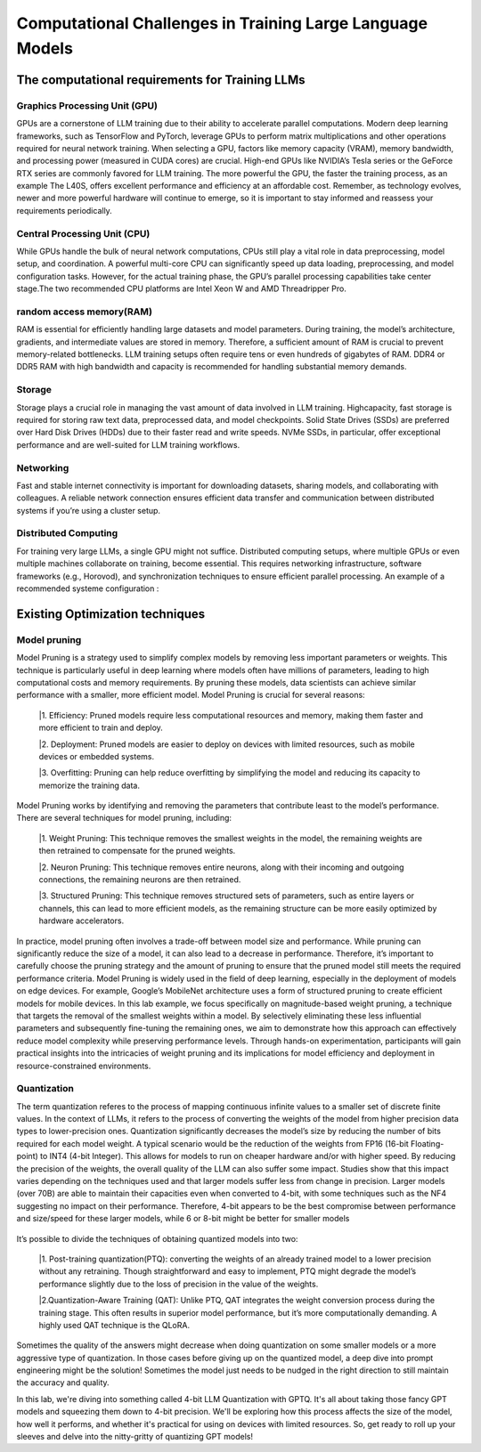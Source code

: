 Computational Challenges in Training Large Language Models
=========================================================
The computational requirements for Training LLMs
-------------------------------------------------
Graphics Processing Unit (GPU)
~~~~~~~~~~~~~~~~~~~~~~~~~~~~~~~
GPUs are a cornerstone of LLM training due to their ability to accelerate parallel computations.
Modern deep learning frameworks, such as TensorFlow and PyTorch, leverage GPUs to perform matrix
multiplications and other operations required for neural network training. When selecting a GPU,
factors like memory capacity (VRAM), memory bandwidth, and processing power (measured in CUDA
cores) are crucial. High-end GPUs like NVIDIA’s Tesla series or the GeForce RTX series are commonly
favored for LLM training. The more powerful the GPU, the faster the training process, as an example
The L40S, offers excellent performance and efficiency at an affordable cost. Remember, as technology
evolves, newer and more powerful hardware will continue to emerge, so it is important to stay informed
and reassess your requirements periodically.

Central Processing Unit (CPU)
~~~~~~~~~~~~~~~~~~~~~~~~~~~~~~
While GPUs handle the bulk of neural network computations, CPUs still play a vital role in data
preprocessing, model setup, and coordination. A powerful multi-core CPU can significantly speed up
data loading, preprocessing, and model configuration tasks. However, for the actual training phase,
the GPU’s parallel processing capabilities take center stage.The two recommended CPU platforms are
Intel Xeon W and AMD Threadripper Pro.

random access memory(RAM)
~~~~~~~~~~~~~~~~~~~~~~~~~~
RAM is essential for efficiently handling large datasets and model parameters. During training, the
model’s architecture, gradients, and intermediate values are stored in memory. Therefore, a sufficient
amount of RAM is crucial to prevent memory-related bottlenecks. LLM training setups often require
tens or even hundreds of gigabytes of RAM. DDR4 or DDR5 RAM with high bandwidth and capacity
is recommended for handling substantial memory demands.

Storage
~~~~~~~~
Storage plays a crucial role in managing the vast amount of data involved in LLM training. Highcapacity, fast storage is required for storing raw text data, preprocessed data, and model checkpoints.
Solid State Drives (SSDs) are preferred over Hard Disk Drives (HDDs) due to their faster read and
write speeds. NVMe SSDs, in particular, offer exceptional performance and are well-suited for LLM
training workflows.

Networking
~~~~~~~~~~
Fast and stable internet connectivity is important for downloading datasets, sharing models, and
collaborating with colleagues. A reliable network connection ensures efficient data transfer and communication between distributed systems if you’re using a cluster setup.

Distributed Computing
~~~~~~~~~~~~~~~~~~~~~~
For training very large LLMs, a single GPU might not suffice. Distributed computing setups, where
multiple GPUs or even multiple machines collaborate on training, become essential. This requires
networking infrastructure, software frameworks (e.g., Horovod), and synchronization techniques to
ensure efficient parallel processing. An example of a recommended systeme configuration :

.. figure:: ../Images/NVIDIA_Configuration.png
   :width: 80%
   :align: center
   :alt: Alternative text for the image

Existing Optimization techniques
--------------------------------
Model pruning
~~~~~~~~~~~~~
Model Pruning is a strategy used to simplify complex models by removing less important parameters
or weights. This technique is particularly useful in deep learning where models often have millions of
parameters, leading to high computational costs and memory requirements. By pruning these models,
data scientists can achieve similar performance with a smaller, more efficient model.
Model Pruning is crucial for several reasons:

 |1. Efficiency: Pruned models require less computational resources and memory, making them faster and more efficient to train and deploy.

 |2. Deployment: Pruned models are easier to deploy on devices with limited resources, such as mobile devices or embedded systems.

 |3. Overfitting: Pruning can help reduce overfitting by simplifying the model and reducing its capacity to memorize the training data.

Model Pruning works by identifying and removing the parameters that contribute least to the
model’s performance. There are several techniques for model pruning, including:

 |1. Weight Pruning: This technique removes the smallest weights in the model, the remaining weights are then retrained to compensate for the pruned weights.

 |2. Neuron Pruning: This technique removes entire neurons, along with their incoming and outgoing connections, the remaining neurons are then retrained.

 |3. Structured Pruning: This technique removes structured sets of parameters, such as entire layers or channels, this can lead to more efficient models, as the remaining structure can be more easily optimized by hardware accelerators.

In practice, model pruning often involves a trade-off between model size and performance. While
pruning can significantly reduce the size of a model, it can also lead to a decrease in performance.
Therefore, it’s important to carefully choose the pruning strategy and the amount of pruning to ensure
that the pruned model still meets the required performance criteria.
Model Pruning is widely used in the field of deep learning, especially in the deployment of models
on edge devices. For example, Google’s MobileNet architecture uses a form of structured pruning to
create efficient models for mobile devices.
In this lab example, we focus specifically on magnitude-based weight pruning, a technique that targets the removal of the smallest weights within a model. By selectively eliminating these less influential parameters and subsequently fine-tuning the remaining ones, we aim to demonstrate how this approach can effectively reduce model complexity while preserving performance levels. Through hands-on experimentation, participants will gain practical insights into the intricacies of weight pruning and its implications for model efficiency and deployment in resource-constrained environments.

.. button::
   :text: Hands on Lab
   :link: https://colab.research.google.com/drive/1ghXOWNWC8kmzKTDMm_YgBcOFkG3Jow_9?usp=drive_link

Quantization
~~~~~~~~~~~~
The term quantization referes to the process of mapping continuous infinite values to a smaller set of
discrete finite values. In the context of LLMs, it refers to the process of converting the weights of the
model from higher precision data types to lower-precision ones. Quantization significantly decreases the model’s size by reducing the number of bits required for each model weight. A typical scenario
would be the reduction of the weights from FP16 (16-bit Floating-point) to INT4 (4-bit Integer). This
allows for models to run on cheaper hardware and/or with higher speed. By reducing the precision of
the weights, the overall quality of the LLM can also suffer some impact.
Studies show that this impact varies depending on the techniques used and that larger models suffer
less from change in precision. Larger models (over 70B) are able to maintain their capacities even
when converted to 4-bit, with some techniques such as the NF4 suggesting no impact on their performance. Therefore, 4-bit appears to be the best compromise between performance and size/speed for
these larger models, while 6 or 8-bit might be better for smaller models

.. figure:: ../Images/quantization.png
   :width: 80%
   :align: center
   :alt: Alternative text for the image

It’s possible to divide the techniques of obtaining quantized models into two:

   |1. Post-training quantization(PTQ): converting the weights of an already trained model to a lower precision without any retraining. Though straightforward and easy to implement, PTQ might degrade the model’s performance slightly due to the loss of precision in the value of the weights.
   
   |2.Quantization-Aware Training (QAT): Unlike PTQ, QAT integrates the weight conversion process during the training stage. This often results in superior model performance, but it’s more computationally demanding. A highly used QAT technique is the QLoRA.

Sometimes the quality of the answers might decrease when doing quantization on some smaller models
or a more aggressive type of quantization. In those cases before giving up on the quantized model,
a deep dive into prompt engineering might be the solution! Sometimes the model just needs to be
nudged in the right direction to still maintain the accuracy and quality.

In this lab, we're diving into something called 4-bit LLM Quantization with GPTQ. It's all about taking those fancy GPT models and squeezing them down to 4-bit precision. We'll be exploring how this process affects the size of the model, how well it performs, and whether it's practical for using on devices with limited resources. So, get ready to roll up your sleeves and delve into the nitty-gritty of quantizing GPT models!

.. button::
   :text: Hands on Lab
   :link: https://colab.research.google.com/drive/1g-D8rQlVZ-rMqSot3JZGd4MiQOzk-lUx?usp=sharing